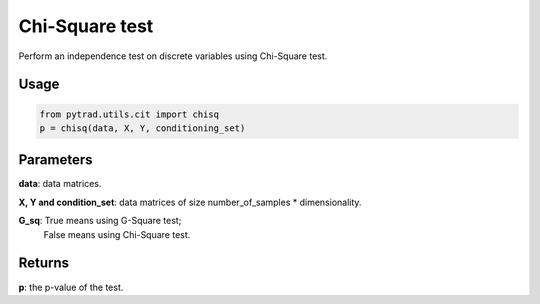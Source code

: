 .. _Chi-Square test:

Chi-Square test
====================

Perform an independence test on discrete variables using Chi-Square test.

Usage
--------
.. code-block:: python

    from pytrad.utils.cit import chisq
    p = chisq(data, X, Y, conditioning_set)


Parameters
----------------
**data**: data matrices.

**X, Y and condition_set**: data matrices of size number_of_samples * dimensionality.

**G_sq**: True means using G-Square test;
       False means using Chi-Square test.

Returns
-------------
**p**: the p-value of the test.